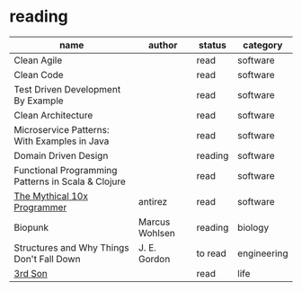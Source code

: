 * reading

| name                                               | author         | status  | category    |
|----------------------------------------------------+----------------+---------+-------------|
| Clean Agile                                        |                | read    | software    |
| Clean Code                                         |                | read    | software    |
| Test Driven Development By Example                 |                | read    | software    |
| Clean Architecture                                 |                | read    | software    |
| Microservice Patterns: With Examples in Java       |                | read    | software    |
| Domain Driven Design                               |                | reading | software    |
| Functional Programming Patterns in Scala & Clojure |                | read    | software    |
| [[http://antirez.com/news/112][The Mythical 10x Programmer]]                        | antirez        | read    | software    |
| Biopunk                                            | Marcus Wohlsen | reading | biology     |
| Structures and Why Things Don't Fall Down          | J. E. Gordon   | to read | engineering |
| [[https://www.3rdsonconsulting.com/story][3rd Son]]                                            |                | read    | life        |
